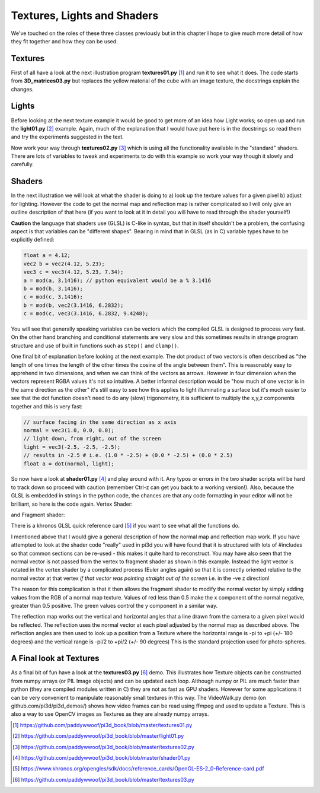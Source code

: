 .. highlight:: python
   :linenothreshold: 25

Textures, Lights and Shaders
============================

We've touched on the roles of these three classes previously but in this
chapter I hope to give much more detail of how they fit together and how
they can be used.

Textures
--------

.. image:: texture02.png
   :align: right

First of all have a look at the next illustration program **textures01.py** [#]_
and run it to see what it does. The code starts from **3D_matrices03.py** but
replaces the yellow material of the cube with an image texture, the docstrings
explain the changes.

Lights
------

Before looking at the next texture example it would be good to get more of
an idea how Light works; so open up and run the **light01.py** [#]_ example. Again,
much of the explanation that I would have put here is in the docstrings so
read them and try the experiments suggested in the text.

Now work your way through **textures02.py** [#]_ which is using all the functionality
available in the "standard" shaders. There are lots of variables to tweak
and experiments to do with this example so work your way though it slowly
and carefully.

Shaders
-------

In the next illustration we will look at what the shader is doing to
a) look up the texture values for a given pixel b) adjust for lighting.
However the code to get the normal map and reflection map is rather
complicated so I will only give an outline description of that here (if you
want to look at it in detail you will have to read through the shader yourself!)

**Caution** the language that shaders use (GLSL) is C-like in syntax, but
that in itself shouldn't be a problem, the confusing aspect is that variables
can be "different shapes". Bearing in mind that in GLSL (as in C) variable
types have to be explicitly defined:

..  code-block:: glsl

    float a = 4.12;
    vec2 b = vec2(4.12, 5.23);
    vec3 c = vec3(4.12, 5.23, 7.34);
    a = mod(a, 3.1416); // python equivalent would be a % 3.1416
    b = mod(b, 3.1416);
    c = mod(c, 3.1416);
    b = mod(b, vec2(3.1416, 6.2832);
    c = mod(c, vec3(3.1416, 6.2832, 9.4248);

.. image:: dot_eg.png
   :align: right

You will see that generally speaking variables can be vectors which the compiled
GLSL is designed to process very fast. On the other hand branching and
conditional statements are very slow and this sometimes results in strange
program structure and use of built in functions such as ``step()`` and ``clamp()``.

One final bit of explanation before looking at the next example. The dot
product of two vectors is often described as "the length of one times the
length of the other times the cosine of the angle between them". This is
reasonably easy to apprehend in two dimensions, and when we can think of
the vectors as arrows. However in four dimension when the vectors represent
RGBA values it's not so intuitive. A better informal description would be
"how much of one vector is in the same direction as the other" it's still
easy to see how this applies to light illuminating a surface but it's much
easier to see that the dot function doesn't need to do any (slow) trigonometry,
it is sufficient to multiply the x,y,z components together and this is very
fast:

..  code-block:: glsl

    // surface facing in the same direction as x axis
    normal = vec3(1.0, 0.0, 0.0);
    // light down, from right, out of the screen
    light = vec3(-2.5, -2.5, -2.5);
    // results in -2.5 # i.e. (1.0 * -2.5) + (0.0 * -2.5) + (0.0 * 2.5)
    float a = dot(normal, light);

So now have a look at **shader01.py** [#]_ and play around with it. Any typos or
errors in the two shader scripts will be hard to track down so proceed with
caution (remember Ctrl-z can get you back to a working version!). Also,
because the GLSL is embedded in strings in the python code, the chances
are that any code formatting in your editor will not be brilliant, so here
is the code again. Vertex Shader:

..  code-block:: glsl
    :linenos:

    precision mediump float;
    attribute vec3 vertex;           // these are the array buffer objects
    attribute vec3 normal;           //  defined in Buffer
    attribute vec2 texcoord;

    uniform mat4 modelviewmatrix[2]; // [0] model movement [1] projection
    uniform vec3 unib[4];
    /* umult, vmult => unib[2][0:1] # these are defined in Buffer
       u_off, v_off => unib[3][0:1] */
    uniform vec3 unif[20];
    /* eye position => unif[6][0:3] # defined in Shape
     light position => unif[8][0:3] */

    varying vec2 texcoordout; // these values set in vertex shader which
    varying vec3 lightVector; // are picked up in the fragment shader.    
    varying float lightFactor;// However their values "vary" by
    varying vec3 normout;     // interpolating between vertices

    void main(void) {
      if (unif[7][0] == 1.0) { // a point light; unif[8] is location
        // apply the model transformation matrix
        vec4 vPosn = modelviewmatrix[0] * vec4(vertex, 1.0);
        // to get vector from vertex to the light position
        lightVector =  unif[8] - vec3(vPosn);
        lightFactor = pow(length(lightVector), -2.0); // inverse square law
        lightVector = normalize(lightVector); // to unit vector for direction
      } else {
        lightVector = normalize(unif[8]) * -1.0;    // directional light
        lightFactor = 1.0;                          // constant brightness
      }
      lightVector.z *= -1.0;                          // fix r-hand axis
      // matrix multiplication 
      normout = normalize(vec3(modelviewmatrix[0] * vec4(normal, 1.0)));
      // offset and mult for texture coords  
      texcoordout = texcoord * unib[2].xy + unib[3].xy;
      gl_Position = modelviewmatrix[1] * vec4(vertex,1.0);
      /* gl_Position is a pre-defined variable that has to be set in the
      vertex shader to define the vertex location in projection space.
      i.e. x and y are now screen coordinates and z is depth to determine
      which pixels are rendered in front or discarded. This matrix
      multiplication used the full projection matrix whereas normout
      used only the model transformation matrix*/
    }

and Fragment shader:

..  code-block:: glsl
    :linenos:

    precision mediump float;
    uniform sampler2D tex0; // this is the texture object
    uniform vec3 unib[4];
    /*     blend cutoff => unib[0][2] # defined in Buffer */
    uniform vec3 unif[20];
    /*      shape alpha => unif[5][2] # defined in Shape
              light RGB => unif[9][0:3]
      light ambient RGB => unif[10][0:3] */


    varying vec3 normout; // as sent from vertex shader
    varying vec2 texcoordout;
    varying vec3 lightVector;
    varying float lightFactor;

    void main(void) {
      gl_FragColor = texture2D(tex0, texcoordout); /* look up the basic
      RGBA value from the loaded Texture. This function also takes into
      account the distance of the pixel and will use lower resolution
      versions or mipmaps that were generated on creation
      (unless mipmaps=False was set)
      gl_FragColor is another of the pre-defined variables, representing
      the RGBA contribution to this pixel */
      // try making it a "material" color by swapping with the line above
      //gl_FragColor = vec4(0.7, 0.1, 0.4, 0.9);
      // to allow rendering behind the transparent parts of this object:
      if (gl_FragColor.a < unib[0][2]) discard;
      // adjustment of colour according to combined normal:
      float intensity = clamp(dot(lightVector, normout) *
                                        lightFactor, 0.0, 1.0);
      // try removing the 0 to 1 constraint (with point light):
      //float intensity = dot(lightVector, normout) * lightFactor;
      // directional lightcol * intensity + ambient lightcol:
      gl_FragColor.rgb *= (unif[9] * intensity + unif[10]); 
      gl_FragColor.a *= unif[5][2]; // modify alpha with the Shape alpha
    }
There is a khronos GLSL quick reference card [#]_ if you want to see what
all the functions do.

I mentioned above that I would give a general description of how the normal
map and reflection map work. If you have attempted to look at the shader
code "really" used in pi3d you will have found that it is structured with
lots of #includes so that common sections can be re-used - this makes it quite
hard to reconstruct. You may have also seen that the normal vector is not
passed from the vertex to fragment shader as shown in this example. Instead
the light vector is rotated in the vertex shader by a complicated process
(Euler angles again) so that it is correctly oriented relative to the normal
vector at that vertex *if that vector was pointing straight out of the screen*
i.e. in the -ve z direction!

The reason for this complication is that it then allows the fragment shader
to modify the normal vector by simply adding values from the RGB of a
normal map texture. Values of red less than 0.5 make the x component
of the normal negative, greater than 0.5 positive. The green values
control the y component in a similar way.

The reflection map works out the vertical and horizontal angles that a line
drawn from the camera to a given pixel would be reflected. The reflection
uses the normal vector at each pixel adjusted by the normal map as described
above. The reflection angles are then used to look up a position from a
Texture where the horizontal range is -pi to +pi (+/- 180 degrees) and the
vertical range is -pi/2 to +pi/2 (+/- 90 degrees) This is the standard
projection used for photo-spheres.

A Final look at Textures
------------------------

.. image:: conway_texture.png
   :align: left

As a final bit of fun have a look at the **textures03.py** [#]_ demo. This
illustrates how Texture objects can be constructed from numpy arrays (or
PIL Image objects) and can be updated each loop. Although numpy or PIL are
much faster than python (they are compiled modules written in C) they are
not as fast as GPU shaders. However for some applications it can be very
convenient to manipulate reasonably small textures in this way. The
VideoWalk.py demo (on github.com/pi3d/pi3d_demos/) shows how video frames
can be read using ffmpeg and used to update a Texture. This is also a way
to use OpenCV images as Textures as they are already numpy arrays.


.. [#] https://github.com/paddywwoof/pi3d_book/blob/master/textures01.py
.. [#] https://github.com/paddywwoof/pi3d_book/blob/master/light01.py
.. [#] https://github.com/paddywwoof/pi3d_book/blob/master/textures02.py
.. [#] https://github.com/paddywwoof/pi3d_book/blob/master/shader01.py
.. [#] https://www.khronos.org/opengles/sdk/docs/reference_cards/OpenGL-ES-2_0-Reference-card.pdf
.. [#] https://github.com/paddywwoof/pi3d_book/blob/master/textures03.py

